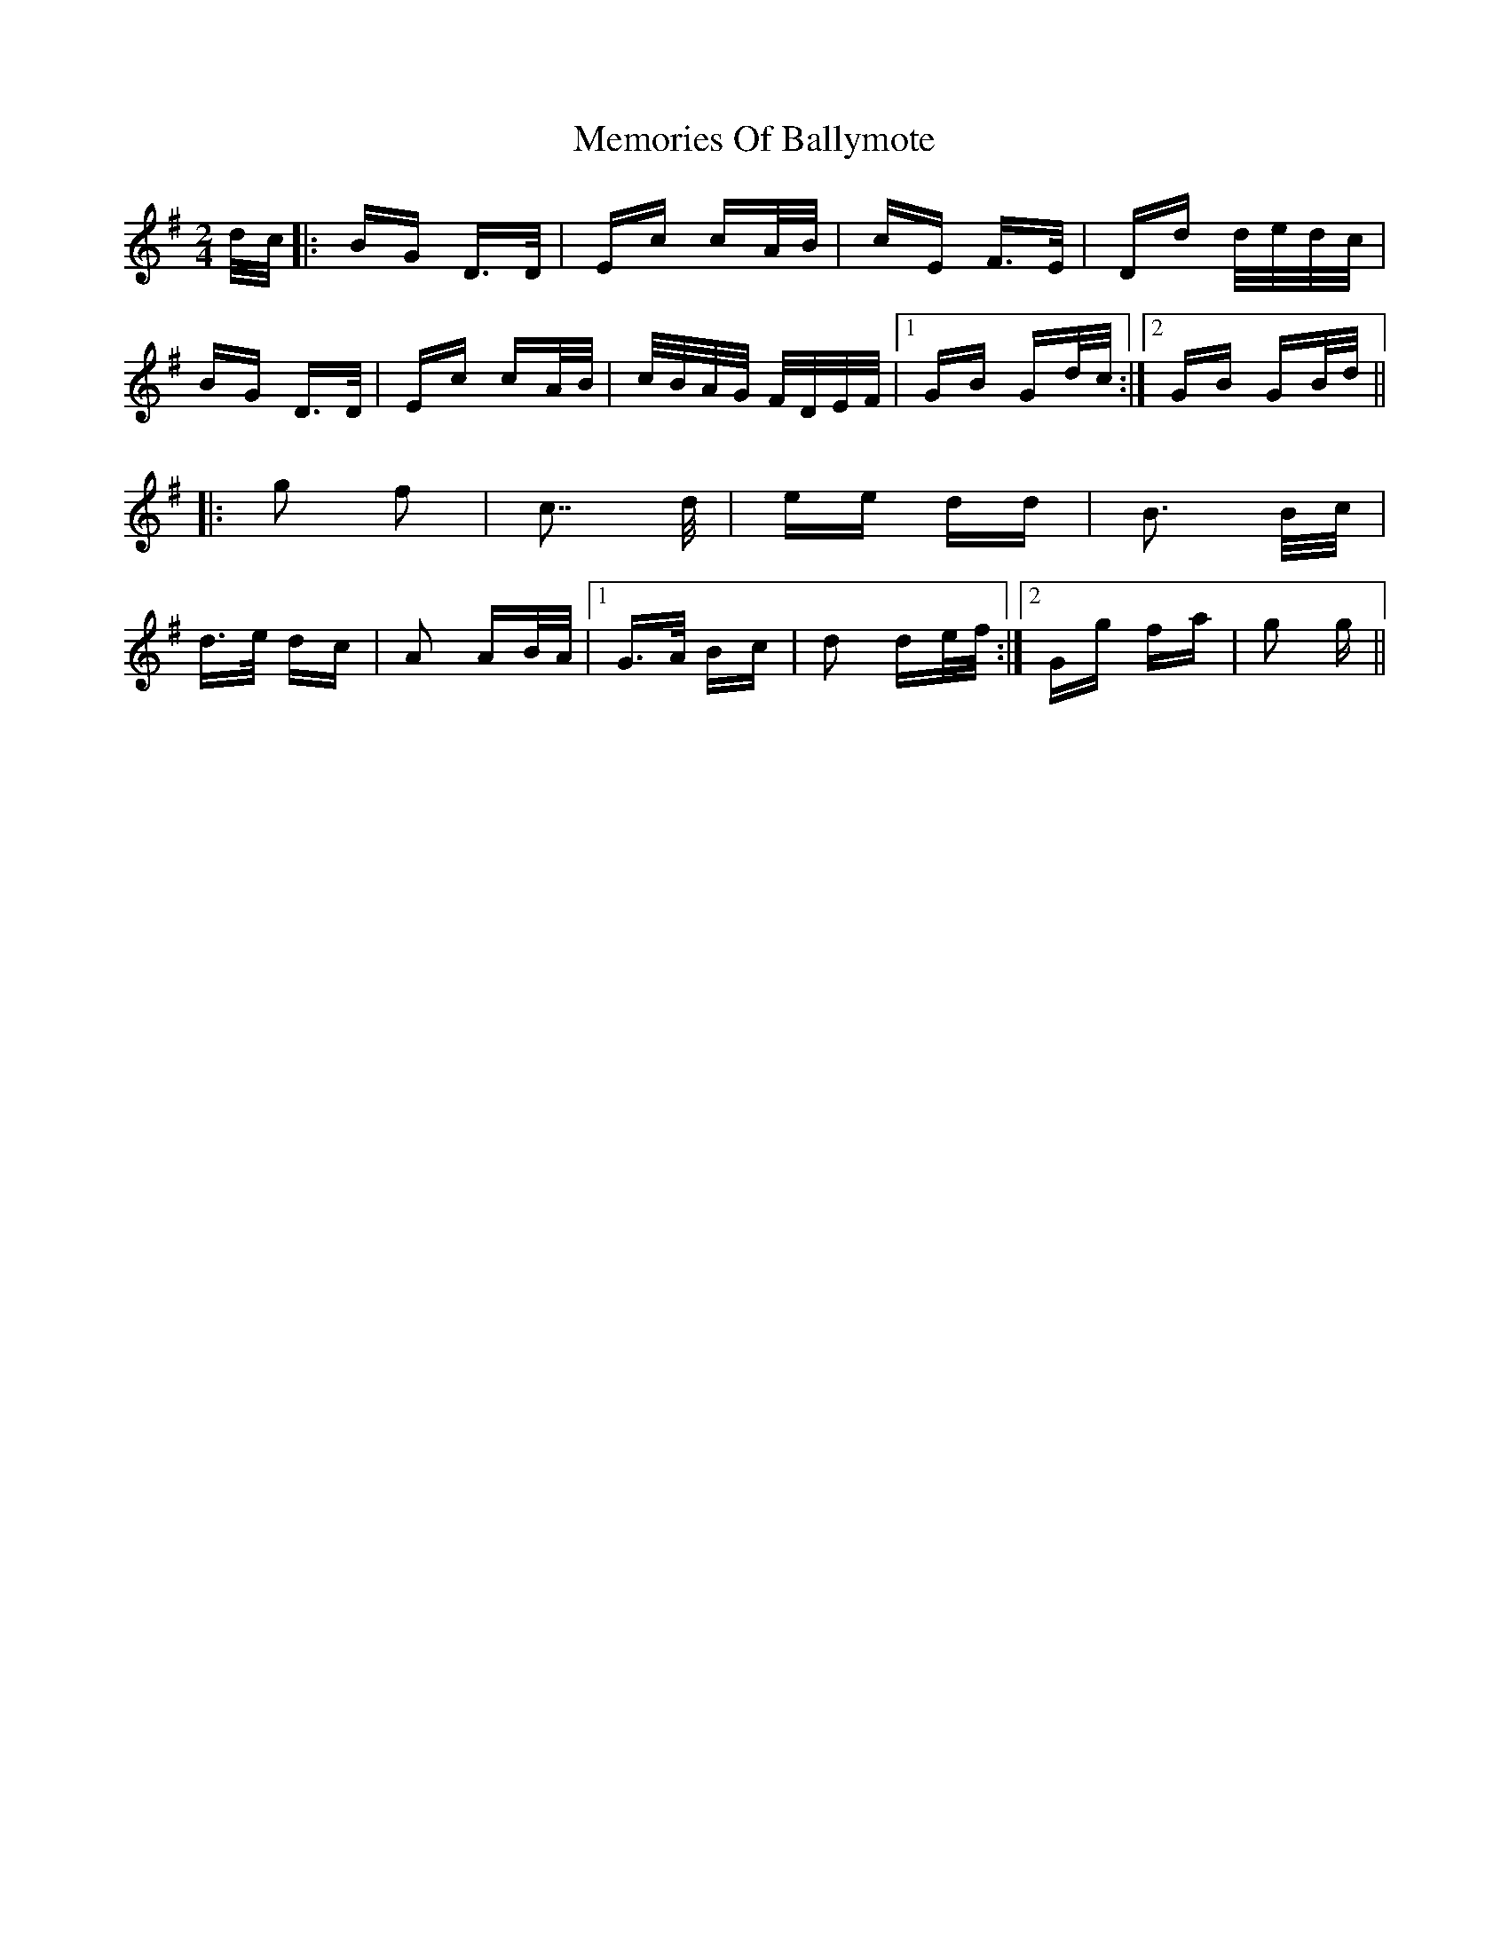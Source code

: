 X: 26290
T: Memories Of Ballymote
R: polka
M: 2/4
K: Gmajor
d/c/|:BG D>D|Ec cA/B/|cE F>E|Dd d/e/d/c/|
BG D>D|Ec cA/B/|c/B/A/G/ F/D/E/F/|1 GB Gd/c/:|2 GB GB/d/||
|:g2 f2|c7/ d/|ee dd|B3 B/c/|
d>e dc|A2 AB/A/|1 G>A Bc|d2 de/f/:|2 Gg fa|g2 g||

